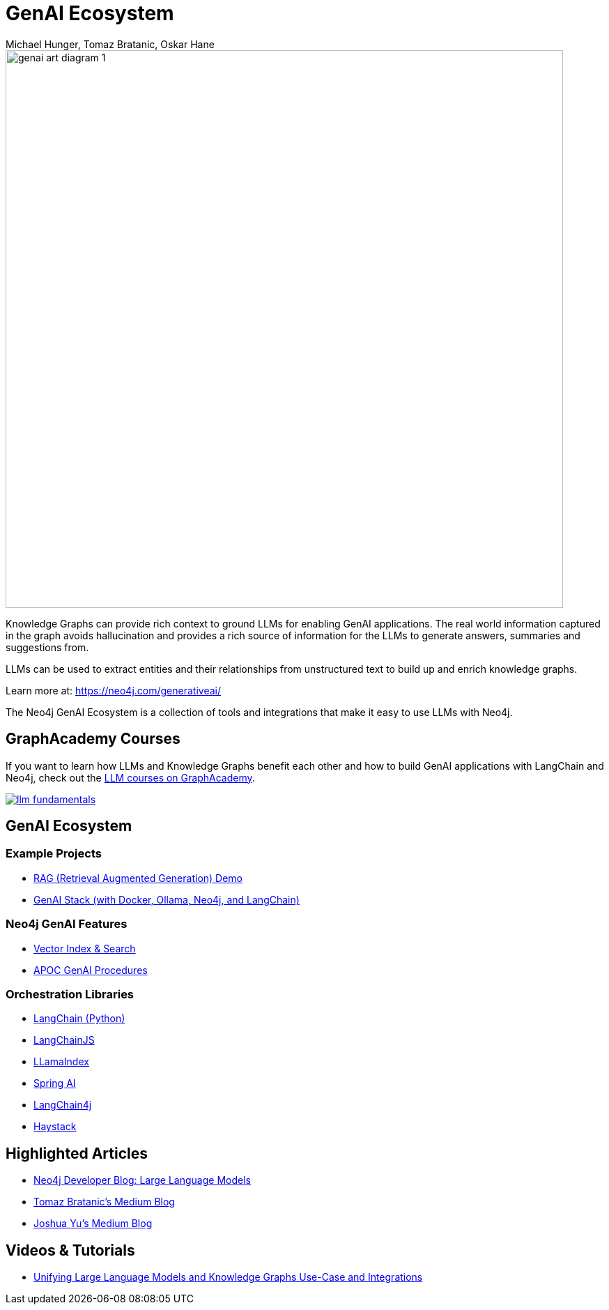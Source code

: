 = GenAI Ecosystem
:imagesdir: https://s3.amazonaws.com/dev.assets.neo4j.com/wp-content/uploads
:slug: genai-ecosystem
:author: Michael Hunger, Tomaz Bratanic, Oskar Hane
:category: labs
:tags: llm, genai, generative ai, large language models, integrations, rag, vector search, retrieval augmented generation, 
:neo4j-versions: 5.X
:page-pagination:
:page-product: GenAI Ecosystem

image::https://dist.neo4j.com/wp-content/uploads/20231030151119/genai-art-diagram-1.svg[width=800]


Knowledge Graphs can provide rich context to ground LLMs for enabling GenAI applications.
The real world information captured in the graph avoids hallucination and provides a rich source of information for the LLMs to generate answers, summaries and suggestions from.

LLMs can be used to extract entities and their relationships from unstructured text to build up and enrich knowledge graphs.

Learn more at: https://neo4j.com/generativeai/

The Neo4j GenAI Ecosystem is a collection of tools and integrations that make it easy to use LLMs with Neo4j.

== GraphAcademy Courses

If you want to learn how LLMs and Knowledge Graphs benefit each other and how to build GenAI applications with LangChain and Neo4j, check out the https://graphacademy.neo4j.com/categories/llms/?ref=genai-docs[LLM courses on GraphAcademy^].

image::https://cdn.graphacademy.neo4j.com/assets/img/courses/banners/llm-fundamentals.png[link=https://graphacademy.neo4j.com/categories/llms/?ref=genai-docs]

== GenAI Ecosystem

=== Example Projects

* xref:rag-demo.adoc[RAG (Retrieval Augmented Generation) Demo]
* xref:genai-stack.adoc[GenAI Stack (with Docker, Ollama, Neo4j, and LangChain)]

=== Neo4j GenAI Features

* xref:vector-search.adoc[Vector Index & Search]
* xref:apoc-genai.adoc[APOC GenAI Procedures]

=== Orchestration Libraries

* xref:langchain.adoc[LangChain (Python)]
* xref:langchain-js.adoc[LangChainJS]
* xref:llamaindex.adoc[LLamaIndex]
* xref:spring-ai.adoc[Spring AI]
* xref:langchain4j.adoc[LangChain4j]
* xref:haystack.adoc[Haystack]

== Highlighted Articles

* https://neo4j.com/developer-blog/tagged/llm/[Neo4j Developer Blog: Large Language Models^]
* https://bratanic-tomaz.medium.com/[Tomaz Bratanic's Medium Blog^]
* https://medium.com/@yu-joshua[Joshua Yu's Medium Blog^]

== Videos & Tutorials

- https://neo4j.com/blog/unifying-llm-knowledge-graph/[Unifying Large Language Models and Knowledge Graphs Use-Case and Integrations]

++++
++++